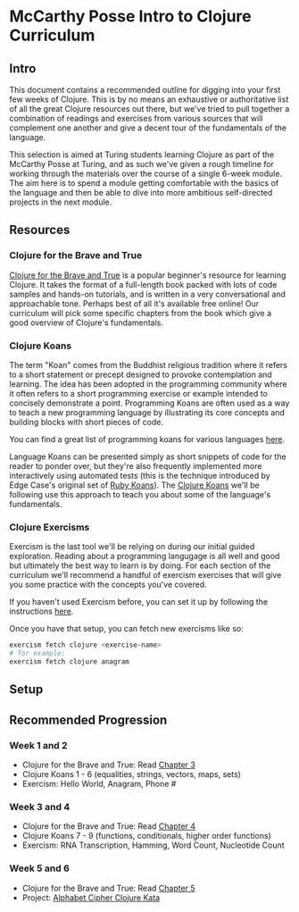 * McCarthy Posse Intro to Clojure Curriculum
** Intro
This document contains a recommended outline for digging into your first few weeks of Clojure. This is by no means an exhaustive or authoritative list of all the great Clojure resources out there, but we've tried to pull together a combination of readings and exercises from various sources that will complement one another and give a decent tour of the fundamentals of the language.

This selection is aimed at Turing students learning Clojure as part of the McCarthy Posse at Turing, and as such we've given a rough timeline for working through the materials over the course of a single 6-week module. The aim here is to spend a module getting comfortable with the basics of the language and then be able to dive into more ambitious self-directed projects in the next module.
** Resources
*** Clojure for the Brave and True
[[http://www.braveclojure.com/clojure-for-the-brave-and-true/][Clojure for the Brave and True]] is a popular beginner's resource for learning Clojure. It takes the format of a full-length book packed with lots of code samples and hands-on tutorials, and is written in a very conversational and approachable tone. Perhaps best of all it's available free online! Our curriculum will pick some specific chapters from the book which give a good overview of Clojure's fundamentals.
*** Clojure Koans
The term "Koan" comes from the Buddhist religious tradition where it refers to a short statement or precept designed to provoke contemplation and learning. The idea has been adopted in the programming community where it often refers to a short programming exercise or example intended to concisely demonstrate a point. Programming Koans are often used as a way to teach a new programming language by illustrating its core concepts and building blocks with short pieces of code.

You can find a great list of programming koans for various languages [[http://www.lauradhamilton.com/learn-a-new-programming-language-today-with-koans][here]].

Language Koans can be presented simply as short snippets of code for the reader to ponder over, but they're also frequently implemented more interactively using automated tests (this is the technique introduced by Edge Case's original set of [[http://rubykoans.com/][Ruby Koans]]). The [[https://github.com/functional-koans/clojure-koans][Clojure Koans]] we'll be following use this approach to teach you about some of the language's fundamentals.
*** Clojure Exercisms
Exercism is the last tool we'll be relying on during our initial guided exploration. Reading about a programming langugage is all well and good but ultimately the best way to learn is by doing. For each section of the curriculum we'll recommend a handful of exercism exercises that will give you some practice with the concepts you've covered.

If you haven't used Exercism before, you can set it up by following the instructions [[http://cli.exercism.io/][here]].

Once you have that setup, you can fetch new exercisms like so:

#+BEGIN_SRC sh
exercism fetch clojure <exercise-name>
# for example:
exercism fetch clojure anagram
#+END_SRC

** Setup
** Recommended Progression
*** Week 1 and 2
 * Clojure for the Brave and True: Read [[http://www.braveclojure.com/do-things/][Chapter 3]]
 * Clojure Koans 1 - 6 (equalities, strings, vectors, maps, sets)
 * Exercism: Hello World, Anagram, Phone #
*** Week 3 and 4
 * Clojure for the Brave and True: Read [[http://www.braveclojure.com/core-functions-in-depth/][Chapter 4]]
 * Clojure Koans 7 - 9 (functions, conditionals, higher order functions)
 * Exercism: RNA Transcription, Hamming, Word Count, Nucleotide Count
*** Week 5 and 6
 * Clojure for the Brave and True: Read [[http://www.braveclojure.com/functional-programming/][Chapter 5]]
 * Project: [[https://github.com/gigasquid/wonderland-clojure-katas/tree/master/alphabet-cipher][Alphabet Cipher Clojure Kata]]
